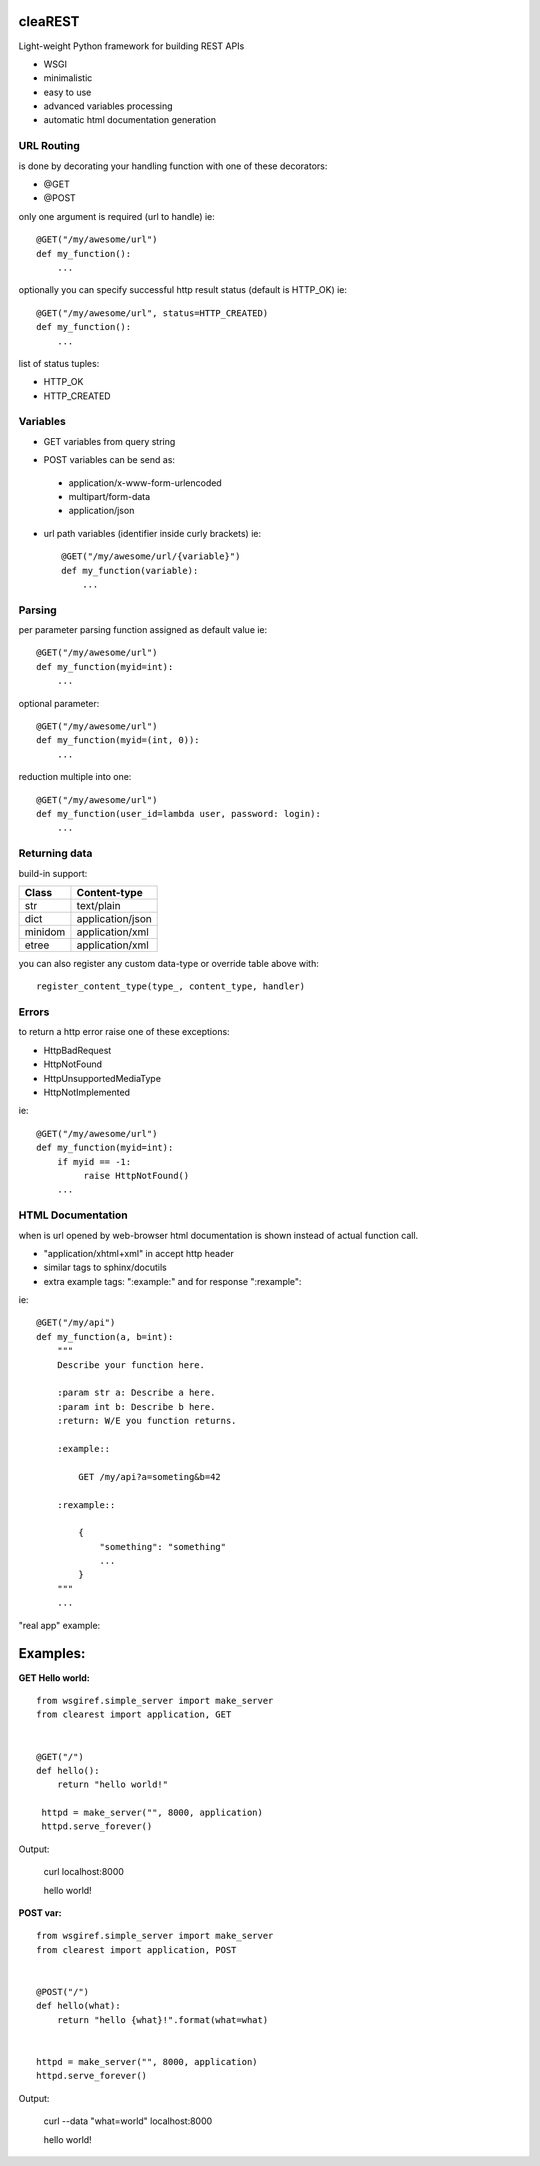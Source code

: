 .. image:: https://travis-ci.org/petr-s/cleaREST.svg?branch=master
  :target: https://travis-ci.org/petr-s/cleaREST

.. image:: https://coveralls.io/repos/github/petr-s/cleaREST/badge.svg?branch=master
  :target: https://coveralls.io/github/petr-s/cleaREST?branch=master

========
cleaREST
========

Light-weight Python framework for building REST APIs

* WSGI
* minimalistic
* easy to use
* advanced variables processing
* automatic html documentation generation


URL Routing
===========

is done by decorating your handling function with one of these decorators:

* @GET
* @POST

only one argument is required (url to handle) ie: ::

  @GET("/my/awesome/url")
  def my_function():
      ...

optionally you can specify successful http result status (default is HTTP_OK) ie: ::

  @GET("/my/awesome/url", status=HTTP_CREATED)
  def my_function():
      ...

list of status tuples:

* HTTP_OK
* HTTP_CREATED



Variables
=========

- GET variables from query string

* POST variables can be send as:

 * application/x-www-form-urlencoded
 * multipart/form-data
 * application/json

* url path variables (identifier inside curly brackets) ie: ::

   @GET("/my/awesome/url/{variable}")
   def my_function(variable):
       ...



Parsing
=======

per parameter parsing function assigned as default value ie: ::

  @GET("/my/awesome/url")
  def my_function(myid=int):
      ...

optional parameter: ::

  @GET("/my/awesome/url")
  def my_function(myid=(int, 0)):
      ...

reduction multiple into one: ::

  @GET("/my/awesome/url")
  def my_function(user_id=lambda user, password: login):
      ...



Returning data
==============

build-in support:

+---------+-------------------+
| Class   | Content-type      |
+=========+===================+
| str     | text/plain        |
+---------+-------------------+
| dict    | application/json  |
+---------+-------------------+
| minidom | application/xml   |
+---------+-------------------+
| etree   | application/xml   |
+---------+-------------------+

you can also register any custom data-type or override table above with: ::

  register_content_type(type_, content_type, handler)



Errors
======

to return a http error raise one of these exceptions:

* HttpBadRequest
* HttpNotFound
* HttpUnsupportedMediaType
* HttpNotImplemented

ie: ::

  @GET("/my/awesome/url")
  def my_function(myid=int):
      if myid == -1:
           raise HttpNotFound()
      ...

HTML Documentation
==================

when is url opened by web-browser html documentation is shown instead of actual function call.

* "application/xhtml+xml" in accept http header
* similar tags to sphinx/docutils
* extra example tags: ":example:" and for response ":rexample":

ie: ::

  @GET("/my/api")
  def my_function(a, b=int):
      """
      Describe your function here.

      :param str a: Describe a here.
      :param int b: Describe b here.
      :return: W/E you function returns.

      :example::

          GET /my/api?a=someting&b=42

      :rexample::

          {
              "something": "something"
              ...
          }
      """
      ...

"real app" example:

.. image:: https://cloud.githubusercontent.com/assets/4590121/15144637/01abb660-16b1-11e6-85b4-bdb46d33e3cf.png


=========
Examples:
=========

**GET Hello world:** ::

  from wsgiref.simple_server import make_server
  from clearest import application, GET


  @GET("/")
  def hello():
      return "hello world!"

   httpd = make_server("", 8000, application)
   httpd.serve_forever()

Output:

  curl localhost:8000

  hello world!

**POST var:** ::

  from wsgiref.simple_server import make_server
  from clearest import application, POST


  @POST("/")
  def hello(what):
      return "hello {what}!".format(what=what)


  httpd = make_server("", 8000, application)
  httpd.serve_forever()

Output:

  curl --data "what=world" localhost:8000

  hello world!


